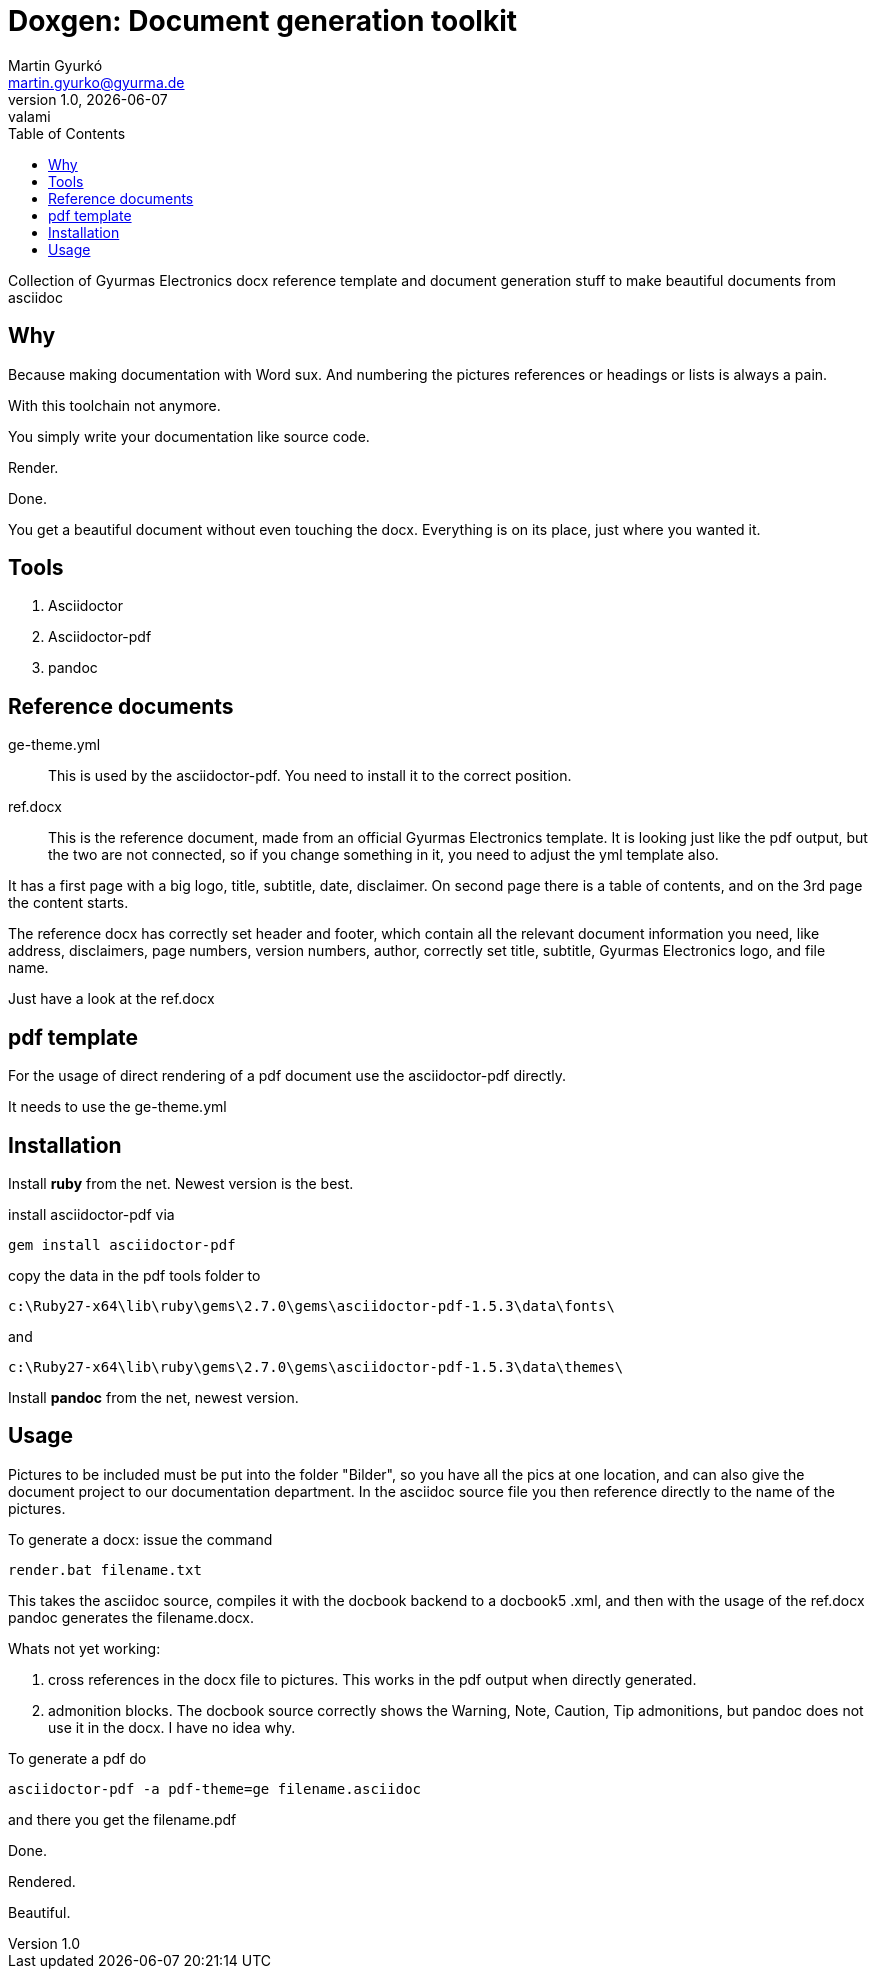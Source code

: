 Doxgen: Document generation toolkit
===================================
Martin Gyurkó <martin.gyurko@gyurma.de>
v1.0, {docdate}: valami
:toc:
:toclevels: 3
:doctype: book
:chapter-label:
:table-stripes: odd
:fullWidth: "scaledwidth=17cm, width=100%"
:iconsdir: ./Bilder/icons
:imagesdir: ./Bilder
:icons: font
ifdef::backend-docbook5[]
:icons: image
endif::[]

Collection of Gyurmas Electronics docx reference template and document generation stuff to make beautiful documents from asciidoc


Why
---

Because making documentation with Word sux.
And numbering the pictures references or headings or lists is always a pain.

With this toolchain not anymore.

You simply write your documentation like source code.

Render. 

Done. 

You get a beautiful document without even touching the docx. Everything is on its place, just where you wanted it.


Tools
-----

.	Asciidoctor
.	Asciidoctor-pdf
.	pandoc

Reference documents
-------------------

ge-theme.yml::	This is used by the asciidoctor-pdf. You need to install it to the correct position.

ref.docx:: This is the reference document, made from an official Gyurmas Electronics template. It is looking just like the pdf output, but the two are not connected, so if you change something in it, you need to adjust the yml template also.

It has a first page with a big logo, title, subtitle, date, disclaimer. On second page there is a table of contents, and on the 3rd page the content starts.

The reference docx has correctly set header and footer, which contain all the relevant document information you need,
like address, disclaimers, page numbers, version numbers, author, correctly set title, subtitle, Gyurmas Electronics logo, and file name.

Just have a look at the ref.docx


pdf template
------------

For the usage of direct rendering of a pdf document use the asciidoctor-pdf directly.

It needs to use the ge-theme.yml

Installation
------------

Install *ruby* from the net. Newest version is the best.

install asciidoctor-pdf via 

 gem install asciidoctor-pdf


copy the data in the pdf tools folder to 

 c:\Ruby27-x64\lib\ruby\gems\2.7.0\gems\asciidoctor-pdf-1.5.3\data\fonts\

and 

 c:\Ruby27-x64\lib\ruby\gems\2.7.0\gems\asciidoctor-pdf-1.5.3\data\themes\

Install *pandoc* from the net, newest version. 


Usage
-----

Pictures to be included must be put into the folder "Bilder", so you have all the pics at one location, and can also give the document project to our documentation department.
In the asciidoc source file you then reference directly to the name of the pictures.

To generate a docx: issue the command

 render.bat filename.txt
 
This takes the asciidoc source, compiles it with the docbook backend to a docbook5 .xml, and then with the usage of the ref.docx 
pandoc generates the filename.docx.


Whats not yet working:

.	cross references in the docx file to pictures. This works in the pdf output when directly generated.
.	admonition blocks. The docbook source correctly shows the Warning, Note, Caution, Tip admonitions, but pandoc does not use it in  the docx. I have no idea why.


To generate a pdf do

 asciidoctor-pdf -a pdf-theme=ge filename.asciidoc
 
and there you get the filename.pdf 

Done. 

Rendered.

Beautiful.
